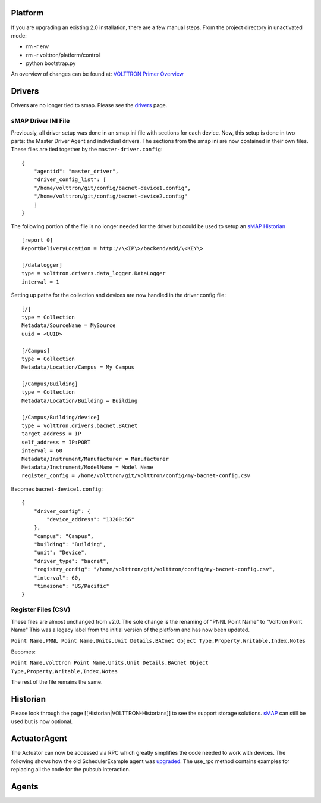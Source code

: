Platform
========

If you are upgrading an existing 2.0 installation, there are a few
manual steps. From the project directory in unactivated mode:

-  rm -r env
-  rm -r volttron/platform/control
-  python bootstrap.py

An overview of changes can be found at: `VOLTTRON Primer
Overview <http://transactionalnetwork.pnnl.gov/documents/2015_techmeeting/14.%20VOLTTRON_3.0_Primer%20(Haack%20and%20Carpenter).pdf>`__

Drivers
=======

Drivers are no longer tied to smap. Please see the
`drivers <VOLTTRON-Drivers>`__ page.

sMAP Driver INI File
--------------------

Previously, all driver setup was done in an smap.ini file with sections
for each device. Now, this setup is done in two parts: the Master Driver
Agent and individual drivers. The sections from the smap ini are now
contained in their own files. These files are tied together by the
``master-driver.config``:

::

    {
        "agentid": "master_driver",
        "driver_config_list": [
        "/home/volttron/git/config/bacnet-device1.config",
        "/home/volttron/git/config/bacnet-device2.config"
        ]
    }

The following portion of the file is no longer needed for the driver but
could be used to setup an `sMAP Historian <sMAP-Historian>`__

::

    [report 0]
    ReportDeliveryLocation = http://\<IP\>/backend/add/\<KEY\>

    [/datalogger]
    type = volttron.drivers.data_logger.DataLogger
    interval = 1

Setting up paths for the collection and devices are now handled in the
driver config file:

::

    [/]
    type = Collection
    Metadata/SourceName = MySource
    uuid = <UUID>

    [/Campus]
    type = Collection
    Metadata/Location/Campus = My Campus

    [/Campus/Building]
    type = Collection
    Metadata/Location/Building = Building

    [/Campus/Building/device]
    type = volttron.drivers.bacnet.BACnet
    target_address = IP
    self_address = IP:PORT
    interval = 60
    Metadata/Instrument/Manufacturer = Manufacturer
    Metadata/Instrument/ModelName = Model Name
    register_config = /home/volttron/git/volttron/config/my-bacnet-config.csv

Becomes ``bacnet-device1.config``:

::

    {
        "driver_config": {
            "device_address": "13200:56"
        }, 
        "campus": "Campus", 
        "building": "Building", 
        "unit": "Device", 
        "driver_type": "bacnet", 
        "registry_config": "/home/volttron/git/volttron/config/my-bacnet-config.csv", 
        "interval": 60, 
        "timezone": "US/Pacific"
    }

Register Files (CSV)
--------------------

These files are almost unchanged from v2.0. The sole change is the
renaming of "PNNL Point Name" to "Volttron Point Name" This was a legacy
label from the initial version of the platform and has now been updated.

``Point Name,PNNL Point Name,Units,Unit Details,BACnet Object Type,Property,Writable,Index,Notes``

Becomes:

``Point Name,Volttron Point Name,Units,Unit Details,BACnet Object Type,Property,Writable,Index,Notes``

The rest of the file remains the same.

Historian
=========

Please look through the page [[Historian\|VOLTTRON-Historians]] to see
the support storage solutions. `sMAP <sMAP-Historian>`__ can still be
used but is now optional.

ActuatorAgent
=============

The Actuator can now be accessed via RPC which greatly simplifies the
code needed to work with devices. The following shows how the old
SchedulerExample agent was
`upgraded <https://github.com/VOLTTRON/volttron/commit/53b1b40d429ca78789838e365c399a2eb24635de>`__.
The use\_rpc method contains examples for replacing all the code for the
pubsub interaction.

Agents
======

